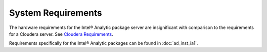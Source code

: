 ===================
System Requirements
===================

The hardware requirements for the Intel® Analytic package server are
insignificant with comparison to the requirements for a Cloudera server.
See `Cloudera Requirements <http://blog.cloudera.com/blog/2013/08/how-to-select-the-right-hardware-for-your-new-hadoop-cluster/>`__.

Requirements specifically for the Intel® Analytic packages can be found in
:doc:`ad_inst_ia1`.

